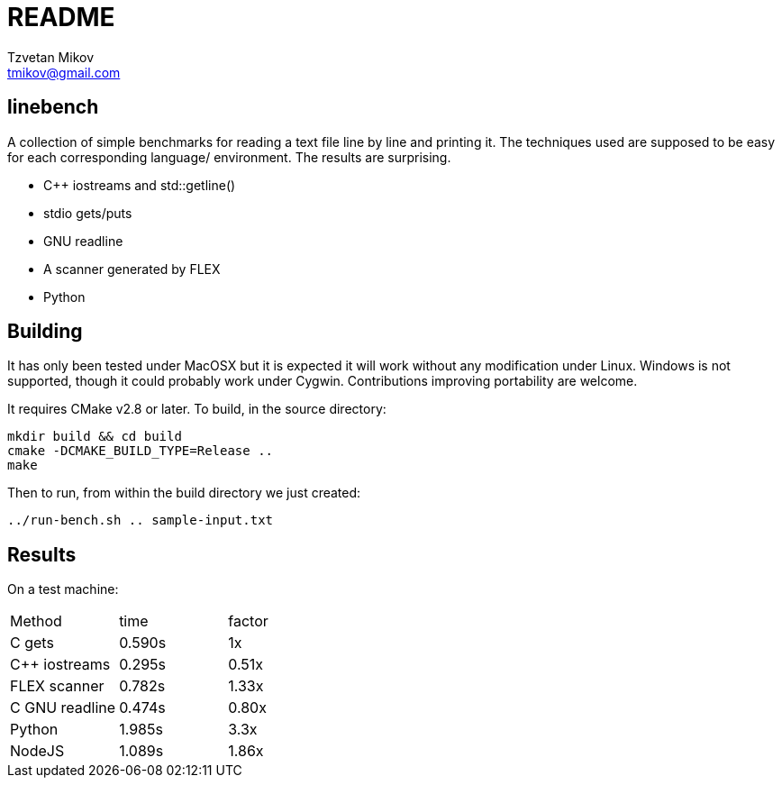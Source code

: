 = README
Tzvetan Mikov <tmikov@gmail.com>

== linebench

A collection of simple benchmarks for reading a text file line by line and
printing it.  The techniques used are supposed to be easy for each corresponding language/
environment. The results are surprising.

* C++ iostreams and std::getline()
* stdio gets/puts
* GNU readline
* A scanner generated by FLEX
* Python

== Building

It has only been tested under MacOSX but it is expected it will work without
any modification under Linux. Windows is not supported, though it could probably
work under Cygwin. Contributions improving portability are welcome.

It requires CMake v2.8 or later. To build, in the source directory:

----
mkdir build && cd build
cmake -DCMAKE_BUILD_TYPE=Release ..
make
----

Then to run, from within the +build+ directory we just created:

----
../run-bench.sh .. sample-input.txt
----

== Results

On a test machine:

|=======
| Method | time | factor
| C gets | 0.590s | 1x
| C++ iostreams | 0.295s | 0.51x
| FLEX scanner | 0.782s | 1.33x
| C GNU readline | 0.474s | 0.80x
| Python | 1.985s | 3.3x
| NodeJS | 1.089s | 1.86x
|======
